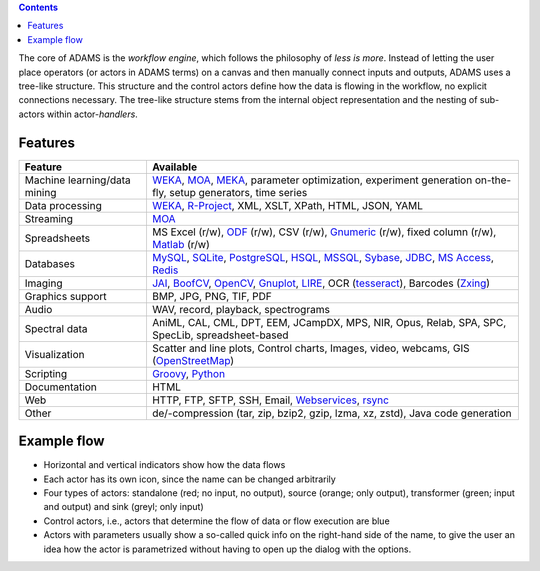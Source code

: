 .. title: About
.. slug: about
.. date: 2022-11-09 08:50:32 UTC+13:00
.. tags: 
.. category: 
.. link: 
.. description: 
.. type: text
.. author: FracPete

.. contents::

The core of ADAMS is the *workflow engine*, which follows the philosophy of *less
is more*. Instead of letting the user place operators (or actors in ADAMS terms)
on a canvas and then manually connect inputs and outputs, ADAMS uses a
tree-like structure. This structure and the control actors define how the
data is flowing in the workflow, no explicit connections necessary. The
tree-like structure stems from the internal object representation and the
nesting of sub-actors within actor-*handlers*.


Features
========

.. csv-table::
  :header: "Feature","Available"

  "Machine learning/data mining","WEKA_, MOA_, MEKA_, parameter optimization, experiment generation on-the-fly, setup generators, time series"
  "Data processing","WEKA_, `R-Project <R_>`_, XML, XSLT, XPath, HTML, JSON, YAML"
  "Streaming","MOA_"
  "Spreadsheets","MS Excel (r/w), ODF_ (r/w), CSV (r/w), Gnumeric_ (r/w), fixed column (r/w), Matlab_ (r/w)"
  "Databases","MySQL_, SQLite_, PostgreSQL_, HSQL_, MSSQL_, Sybase_, JDBC_, `MS Access <MSAccess_>`_, Redis_"
  "Imaging","JAI_, BoofCV_, OpenCV_, Gnuplot_, LIRE_, OCR (tesseract_), Barcodes (Zxing_)"
  "Graphics support","BMP, JPG, PNG, TIF, PDF"
  "Audio","WAV, record, playback, spectrograms"
  "Spectral data","AniML, CAL, CML, DPT, EEM, JCampDX, MPS, NIR, Opus, Relab, SPA, SPC, SpecLib, spreadsheet-based"
  "Visualization","Scatter and line plots, Control charts, Images, video, webcams, GIS (OpenStreetMap_)"
  "Scripting","Groovy_, Python_"
  "Documentation","HTML"
  "Web","HTTP, FTP, SFTP, SSH, Email, `Webservices <CXF_>`_, rsync_"
  "Other","de/-compression (tar, zip, bzip2, gzip, lzma, xz, zstd), Java code generation"

.. _WEKA: http://www.cs.waikato.ac.nz/ml/weka/ 
.. _MOA: http://moa.cms.waikato.ac.nz/
.. _MEKA: http://meka.sourceforge.net/
.. _R: http://www.r-project.org/
.. _ODF: http://en.wikipedia.org/wiki/OpenDocument
.. _Gnumeric: http://www.gnumeric.org/
.. _Matlab: https://www.mathworks.com/help/pdf_doc/matlab/matfile_format.pdf
.. _Twitter: http://twitter4j.org/
.. _MSAccess: http://jackcess.sourceforge.net/
.. _MySQL: http://www.mysql.com/
.. _PostgreSQL: https://www.postgresql.org/
.. _HSQL: http://hsqldb.org/
.. _MSSQL: https://en.wikipedia.org/wiki/Microsoft_SQL_Server
.. _Sybase: https://en.wikipedia.org/wiki/Adaptive_Server_Enterprise
.. _SQLite: https://sqlite.org/
.. _JDBC: https://en.wikipedia.org/wiki/Java_Database_Connectivity
.. _JAI: http://en.wikipedia.org/wiki/Java_Advanced_Imaging
.. _BoofCV: http://boofcv.org/
.. _Gnuplot: http://gnuplot.info/
.. _LIRE: http://code.google.com/p/lire/
.. _tesseract: https://code.google.com/p/tesseract-ocr/
.. _Zxing: https://github.com/zxing/zxing
.. _OpenStreetMap: http://www.openstreetmap.org/
.. _Groovy: http://groovy.codehaus.org/
.. _Python: http://python.org/
.. _CXF: http://cxf.apache.org/
.. _rsync: https://github.com/fracpete/rsync4j
.. _OpenCV: https://github.com/bytedeco/javacv
.. _Redis: https://redis.io/


Example flow
============

.. image:: ../../images/flow_snippet.png

* Horizontal and vertical indicators show how the data flows
* Each actor has its own icon, since the name can be changed arbitrarily
* Four types of actors: standalone (red; no input, no output), source (orange;
  only output), transformer (green; input and output) and sink (greyl; only
  input)
* Control actors, i.e., actors that determine the flow of data or flow execution are blue
* Actors with parameters usually show a so-called quick info on the right-hand
  side of the name, to give the user an idea how the actor is parametrized
  without having to open up the dialog with the options.
